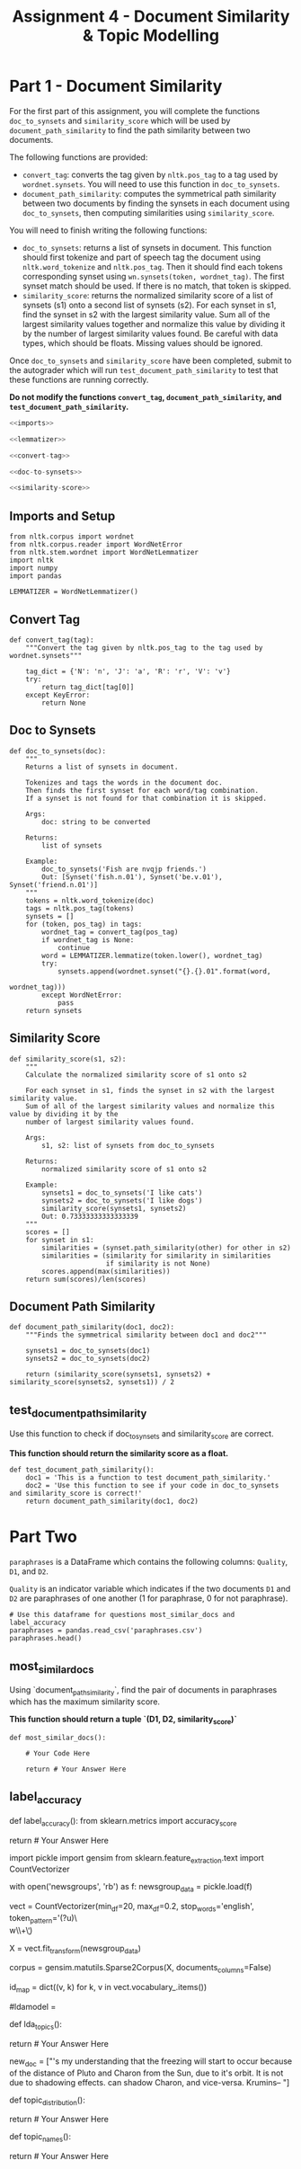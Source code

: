 #+TITLE: Assignment 4 - Document Similarity & Topic Modelling

* Part 1 - Document Similarity

For the first part of this assignment, you will complete the functions =doc_to_synsets= and =similarity_score= which will be used by =document_path_similarity= to find the path similarity between two documents.

The following functions are provided:
 - =convert_tag=: converts the tag given by =nltk.pos_tag= to a tag used by =wordnet.synsets=. You will need to use this function in =doc_to_synsets=.
 - =document_path_similarity=: computes the symmetrical path similarity between two documents by finding the synsets in each document using =doc_to_synsets=, then computing similarities using =similarity_score=.

You will need to finish writing the following functions:
 - =doc_to_synsets=: returns a list of synsets in document. This function should first tokenize and part of speech tag the document using =nltk.word_tokenize= and =nltk.pos_tag=. Then it should find each tokens corresponding synset using =wn.synsets(token, wordnet_tag)=. The first synset match should be used. If there is no match, that token is skipped.
 - =similarity_score=: returns the normalized similarity score of a list of synsets (s1) onto a second list of synsets (s2). For each synset in s1, find the synset in s2 with the largest similarity value. Sum all of the largest similarity values together and normalize this value by dividing it by the number of largest similarity values found. Be careful with data types, which should be floats. Missing values should be ignored.

Once =doc_to_synsets= and =similarity_score= have been completed, submit to the autograder which will run =test_document_path_similarity= to test that these functions are running correctly. 

*Do not modify the functions =convert_tag=, =document_path_similarity=, and =test_document_path_similarity=.*

#+BEGIN_SRC python :tangle assignment_4.py
<<imports>>

<<lemmatizer>>

<<convert-tag>>

<<doc-to-synsets>>

<<similarity-score>>
#+END_SRC

** Imports and Setup

#+BEGIN_SRC ipython :session assignment4 :results none :noweb-ref imports
from nltk.corpus import wordnet
from nltk.corpus.reader import WordNetError
from nltk.stem.wordnet import WordNetLemmatizer
import nltk
import numpy
import pandas
#+END_SRC

#+BEGIN_SRC ipython :session assignment4 :results none :noweb-ref lemmatizer
LEMMATIZER = WordNetLemmatizer()
#+END_SRC

** Convert Tag

#+BEGIN_SRC ipython :session assignment4 :results none :noweb-ref convert-tag
def convert_tag(tag):
    """Convert the tag given by nltk.pos_tag to the tag used by wordnet.synsets"""
    
    tag_dict = {'N': 'n', 'J': 'a', 'R': 'r', 'V': 'v'}
    try:
        return tag_dict[tag[0]]
    except KeyError:
        return None
#+END_SRC

** Doc to Synsets

#+BEGIN_SRC ipython :session assignment4 :results none :noweb-ref doc-to-synsets
def doc_to_synsets(doc):
    """
    Returns a list of synsets in document.

    Tokenizes and tags the words in the document doc.
    Then finds the first synset for each word/tag combination.
    If a synset is not found for that combination it is skipped.

    Args:
        doc: string to be converted

    Returns:
        list of synsets

    Example:
        doc_to_synsets('Fish are nvqjp friends.')
        Out: [Synset('fish.n.01'), Synset('be.v.01'), Synset('friend.n.01')]
    """
    tokens = nltk.word_tokenize(doc)
    tags = nltk.pos_tag(tokens)
    synsets = []
    for (token, pos_tag) in tags:
        wordnet_tag = convert_tag(pos_tag)
        if wordnet_tag is None:
            continue
        word = LEMMATIZER.lemmatize(token.lower(), wordnet_tag)
        try:
            synsets.append(wordnet.synset("{}.{}.01".format(word,
                                                            wordnet_tag)))
        except WordNetError:
            pass
    return synsets
#+END_SRC

** Similarity Score

#+BEGIN_SRC ipython :session assignment4 :results none :noweb-ref similarity-score
def similarity_score(s1, s2):
    """
    Calculate the normalized similarity score of s1 onto s2

    For each synset in s1, finds the synset in s2 with the largest similarity value.
    Sum of all of the largest similarity values and normalize this value by dividing it by the
    number of largest similarity values found.

    Args:
        s1, s2: list of synsets from doc_to_synsets

    Returns:
        normalized similarity score of s1 onto s2

    Example:
        synsets1 = doc_to_synsets('I like cats')
        synsets2 = doc_to_synsets('I like dogs')
        similarity_score(synsets1, synsets2)
        Out: 0.73333333333333339
    """
    scores = []
    for synset in s1:
        similarities = (synset.path_similarity(other) for other in s2)
        similarities = (similarity for similarity in similarities
                        if similarity is not None)
        scores.append(max(similarities))
    return sum(scores)/len(scores)
#+END_SRC

** Document Path Similarity

#+BEGIN_SRC ipython :session assignment4 :results none
def document_path_similarity(doc1, doc2):
    """Finds the symmetrical similarity between doc1 and doc2"""

    synsets1 = doc_to_synsets(doc1)
    synsets2 = doc_to_synsets(doc2)

    return (similarity_score(synsets1, synsets2) + similarity_score(synsets2, synsets1)) / 2
#+END_SRC

** test_document_path_similarity

Use this function to check if doc_to_synsets and similarity_score are correct.

*This function should return the similarity score as a float.*

#+BEGIN_SRC ipython :session assignment4 :results none
def test_document_path_similarity():
    doc1 = 'This is a function to test document_path_similarity.'
    doc2 = 'Use this function to see if your code in doc_to_synsets     and similarity_score is correct!'
    return document_path_similarity(doc1, doc2)
#+END_SRC

* Part Two
=paraphrases= is a DataFrame which contains the following columns: =Quality=, =D1=, and =D2=.

=Quality= is an indicator variable which indicates if the two documents =D1= and =D2= are paraphrases of one another (1 for paraphrase, 0 for not paraphrase).

#+BEGIN_SRC ipython :session assignment4
# Use this dataframe for questions most_similar_docs and label_accuracy
paraphrases = pandas.read_csv('paraphrases.csv')
paraphrases.head()
#+END_SRC

#+RESULTS:
#+begin_example
   Quality                                                 D1  \
0        1  Ms Stewart, the chief executive, was not expec...   
1        1  After more than two years' detention under the...   
2        1  "It still remains to be seen whether the reven...   
3        0  And it's going to be a wild ride," said Allan ...   
4        1  The cards are issued by Mexico's consulates to...   

                                                  D2  
0  Ms Stewart, 61, its chief executive officer an...  
1  After more than two years in detention by the ...  
2  "It remains to be seen whether the revenue rec...  
3  Now the rest is just mechanical," said Allan H...  
4  The card is issued by Mexico's consulates to i...  
#+end_example

** most_similar_docs
        
Using `document_path_similarity`, find the pair of documents in paraphrases which has the maximum similarity score.

*This function should return a tuple `(D1, D2, similarity_score)`*

#+BEGIN_SRC ipython :session assignment4 :results none
def most_similar_docs():
    
    # Your Code Here
    
    return # Your Answer Here
#+END_SRC

** label_accuracy

# Provide labels for the twenty pairs of documents by computing the similarity for each pair using `document_path_similarity`. Let the classifier rule be that if the score is greater than 0.75, label is paraphrase (1), else label is not paraphrase (0). Report accuracy of the classifier using scikit-learn's accuracy_score.
# 
# *This function should return a float.*

# In[ ]:


def label_accuracy():
    from sklearn.metrics import accuracy_score

    # Your Code Here
    
    return # Your Answer Here


# ## Part 2 - Topic Modelling
# 
# For the second part of this assignment, you will use Gensim's LDA (Latent Dirichlet Allocation) model to model topics in `newsgroup_data`. You will first need to finish the code in the cell below by using gensim.models.ldamodel.LdaModel constructor to estimate LDA model parameters on the corpus, and save to the variable `ldamodel`. Extract 10 topics using `corpus` and `id_map`, and with `passes=25` and `random_state=34`.

# In[ ]:


import pickle
import gensim
from sklearn.feature_extraction.text import CountVectorizer

# Load the list of documents
with open('newsgroups', 'rb') as f:
    newsgroup_data = pickle.load(f)

# Use CountVectorizor to find three letter tokens, remove stop_words, 
# remove tokens that don't appear in at least 20 documents,
# remove tokens that appear in more than 20% of the documents
vect = CountVectorizer(min_df=20, max_df=0.2, stop_words='english', 
                       token_pattern='(?u)\\b\\w\\w\\w+\\b')
# Fit and transform
X = vect.fit_transform(newsgroup_data)

# Convert sparse matrix to gensim corpus.
corpus = gensim.matutils.Sparse2Corpus(X, documents_columns=False)

# Mapping from word IDs to words (To be used in LdaModel's id2word parameter)
id_map = dict((v, k) for k, v in vect.vocabulary_.items())


# In[ ]:


# Use the gensim.models.ldamodel.LdaModel constructor to estimate 
# LDA model parameters on the corpus, and save to the variable `ldamodel`

# Your code here:
#ldamodel = 


# ### lda_topics
# 
# Using `ldamodel`, find a list of the 10 topics and the most significant 10 words in each topic. This should be structured as a list of 10 tuples where each tuple takes on the form:
# 
# `(9, '0.068*"space" + 0.036*"nasa" + 0.021*"science" + 0.020*"edu" + 0.019*"data" + 0.017*"shuttle" + 0.015*"launch" + 0.015*"available" + 0.014*"center" + 0.014*"sci"')`
# 
# for example.
# 
# *This function should return a list of tuples.*

# In[ ]:


def lda_topics():
    
    # Your Code Here
    
    return # Your Answer Here


# ### topic_distribution
# 
# For the new document `new_doc`, find the topic distribution. Remember to use vect.transform on the the new doc, and Sparse2Corpus to convert the sparse matrix to gensim corpus.
# 
# *This function should return a list of tuples, where each tuple is `(#topic, probability)`*

# In[ ]:


new_doc = ["\n\nIt's my understanding that the freezing will start to occur because of the\ngrowing distance of Pluto and Charon from the Sun, due to it's\nelliptical orbit. It is not due to shadowing effects. \n\n\nPluto can shadow Charon, and vice-versa.\n\nGeorge Krumins\n-- "]


# In[ ]:


def topic_distribution():
    
    # Your Code Here
    
    return # Your Answer Here


# ### topic_names
# 
# From the list of the following given topics, assign topic names to the topics you found. If none of these names best matches the topics you found, create a new 1-3 word "title" for the topic.
# 
# Topics: Health, Science, Automobiles, Politics, Government, Travel, Computers & IT, Sports, Business, Society & Lifestyle, Religion, Education.
# 
# *This function should return a list of 10 strings.*

# In[ ]:


def topic_names():
    
    # Your Code Here
    
    return # Your Answer Here

